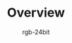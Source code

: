 #+TITLE:      Overview
#+AUTHOR:     rgb-24bit
#+EMAIL:      rgb-24bit@foxmail.com

* Table of Contents                                       :TOC_4_gh:noexport:
